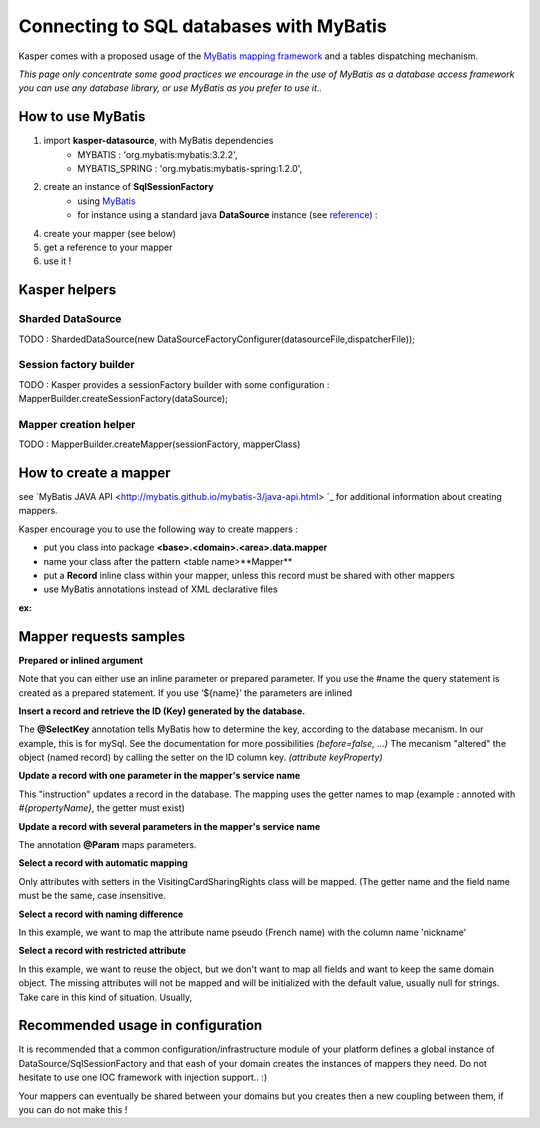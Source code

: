 Connecting to SQL databases with MyBatis
========================================

Kasper comes with a proposed usage of the `MyBatis mapping framework <http://mybatis.github.io/mybatis-3/>`_ and a tables dispatching mechanism.

*This page only concentrate some good practices we encourage in the use of MyBatis as a database access framework
you can use any database library, or use MyBatis as you prefer to use it..*

How to use MyBatis
------------------

1. import **kasper-datasource**, with MyBatis dependencies
    *  MYBATIS               : 'org.mybatis:mybatis:3.2.2',
    *  MYBATIS_SPRING        : 'org.mybatis:mybatis-spring:1.2.0',
2. create an instance of **SqlSessionFactory**
    * using `MyBatis <http://mybatis.github.io/mybatis-3/java-api.html#sqlSessions>`_
    * for instance using a standard java **DataSource** instance (see `reference <http://docs.oracle.com/javase/tutorial/jdbc/basics/sqldatasources.html>`_) :
    .. code-block:: java
        :linenos:

        final SqlSessionFactoryBean sqlSessionFactory = new SqlSessionFactoryBean();
        sqlSessionFactory.setDataSource(dataSource);
4. create your mapper (see below)
5. get a reference to your mapper
6. use it !

Kasper helpers
--------------

Sharded DataSource
..................

TODO : ShardedDataSource(new DataSourceFactoryConfigurer(datasourceFile,dispatcherFile));

Session factory builder
.......................

TODO :
Kasper provides a sessionFactory builder with some configuration :
MapperBuilder.createSessionFactory(dataSource);

Mapper creation helper
......................

TODO :
MapperBuilder.createMapper(sessionFactory, mapperClass)

How to create a mapper
----------------------

see `MyBatis JAVA API <http://mybatis.github.io/mybatis-3/java-api.html> `_ for additional information about creating mappers.

Kasper encourage you to use the following way to create mappers :

* put you class into package **<base>.<domain>.<area>.data.mapper**
* name your class after the pattern <table name>**Mapper**
* put a **Record** inline class within your mapper, unless this record must be shared with other mappers
* use MyBatis annotations instead of XML declarative files

**ex:**

.. code-block:: java
    :linenos:

    public interface DCRAccountMapper {

        public class Record {
            private int memberId;
            private Date creationDate;
            private Date expirationDate;
            private DateTime lastConnection;

            public Record() { }

            public Record(final int memberId, final Date creationDate, final Date expirationDate, final DateTime lastConnection) {
                this.memberId = memberId;
                this.creationDate = creationDate;
                this.expirationDate = expirationDate;
                this.lastConnection = lastConnection;
            }

            public int  getMemberId()                                     { return memberId; }
            public void setMemberId(final int memberId)                   { this.memberId = memberId; }

            public Date getCreationDate()                                 { return creationDate; }
            public void setCreationDate(final Date creationDate)          { this.creationDate = creationDate; }

            public Date getExpirationDate()                               { return expirationDate; }
            public void setExpirationDate(final Date expirationDate)      { this.expirationDate = expirationDate; }

            public DateTime getLastConnection()                           { return lastConnection; }
            public void setLastConnection(final DateTime lastConnection)  { this.lastConnection = lastConnection; }

        }

        @Insert("INSERT INTO DCRAccount (memberId, creationDate, expirationDate, lastConnection) "
              + "VALUES (#{memberId}, #{creationDate}, #{expirationDate},#{lastConnection})")
        public int create(Record ent);

        @Update("UPDATE DCRAccount SET creationDate=#{creationDate}, expirationDate=#{expirationDate}, lastConnection=#{lastConnection} "
              + "WHERE memberId=#{memberId}")
        public int update(Record ent);

        @VisibleForTesting
        @Delete("DELETE FROM DCRAccount where memberId=#{memberId}")
        public int delete(@Param("memberId") int memberId);

        @Select("SELECT * FROM DCRAccount where memberId=#{memberId}")
        public Record find(@Param("memberId") int memberId);

    }

Mapper requests samples
-----------------------

**Prepared or inlined argument**

Note that you can either use an inline parameter or prepared parameter.
If you use the #name the query statement is created as a prepared statement. If you use ‘${name}’ the parameters are inlined

.. code-block:: java
    :linenos:

    // This example creates a prepared statement, something like select * from member where email1 = ?;
    @Select("Select * from member where email1 = #{email1}")
    MemberVO selectMemberForGivenEMail(String email1);

    // This example creates n inlined statement, something like select * from member where email1 = 'someEmail';
    @Select("Select * from member where email1 = '${email1}')
    MemberVO selectMemberForGivenEMail(String email1);

**Insert a record and retrieve the ID (Key) generated by the database.**

.. code-block:: java
    :linenos:

    @Insert("insert into VisitingCardSharingRights (ownerID, viewerID, persoRights, proRights) values (#{ownerId}, #{viewerID}, #{persoRights}, #{proRights})")
    @SelectKey(statement = "SELECT LAST_INSERT_ID()", keyProperty = "visitingCardSharingRightsID", before = false, resultType = Integer.class)
    int insertOne(VisitingCardSharingRights record);

The **@SelectKey** annotation tells MyBatis how to determine the key, according to the database mecanism. In our example, this is for mySql.
See the documentation for more possibilities *(before=false, ...)*
The mecanism "altered" the object (named record) by calling the setter on the ID column key. *(attribute keyProperty)*

**Update a record with one parameter in the mapper's service name**

.. code-block:: java
    :linenos:

    @Update("update VisitingCardSharingRights set ownerID = #{ownerId} where VisitingCardSharingRightsID = #{visitingCardSharingRightsID}")
    int update(VisitingCardSharingRights record);

This "instruction" updates a record in the database. The mapping uses the getter names to map  (example : annoted with *#{propertyName}*, the getter must exist)

**Update a record with several parameters in the mapper's service name**

.. code-block:: java
    :linenos:

    @Update("update VisitingCardSharingRights set ownerID = #{ownerId} where VisitingCardSharingRightsID = #{id}")
    int update(@Param("id") int id, @Param("ownerId") int ownerId);

The annotation **@Param** maps parameters.

**Select a record with automatic mapping**

.. code-block:: java
    :linenos:

    @Select("select * from VisitingCardSharingRights where VisitingCardSharingRightsID = #{id}")
    VisitingCardSharingRights selectOne(Integer id);

Only attributes with setters in the VisitingCardSharingRights class will be mapped. (The getter name and the field name must be the same, case insensitive.

**Select a record with naming difference**

.. code-block:: java
    :linenos:

    @Select("select * from member where memberid = #{id}")
    @Results( {
        @Result(property="pseudo", column="nickname")
    })
    public MemberVO doSelectMemberById(int id);

In this example, we want to map the attribute name pseudo (French name) with the column name 'nickname'

**Select a record with restricted attribute**

.. code-block:: java
    :linenos:

    @Select("select memberid, nickname, firstname from member where memberid = #{id}")
    public MemberVO doSelectMemberLightById(int id);

In this example, we want to reuse the object, but we don't want to map all fields and want to keep the same domain object.
The missing attributes will not be mapped and will be initialized with the default value, usually null for strings. Take care in this kind of situation. Usually,

Recommended usage in configuration
----------------------------------

It is recommended that a common configuration/infrastructure module of your platform defines a global instance of DataSource/SqlSessionFactory and that eash of
your domain creates the instances of mappers they need. Do not hesitate to use one IOC framework with injection support.. :)

Your mappers can eventually be shared between your domains but you creates then a new coupling between them, if you can do not make this !

